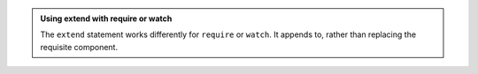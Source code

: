 .. admonition:: Using extend with require or watch

    The ``extend`` statement works differently for ``require`` or ``watch``.
    It appends to, rather than replacing the requisite component.
